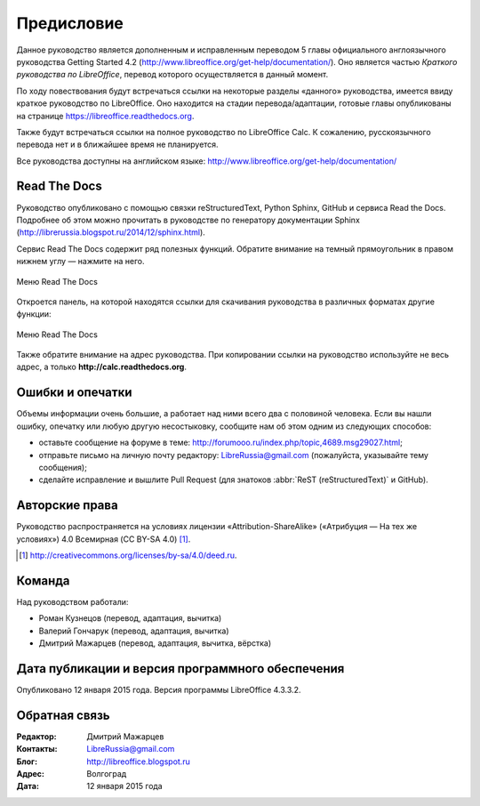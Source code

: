 Предисловие
===========

Данное руководство является дополненным и исправленным переводом 5 главы официального англоязычного руководства Getting Started 4.2 (http://www.libreoffice.org/get-help/documentation/). Оно является частью *Краткого руководства по LibreOffice*, перевод которого осуществляется в данный момент.

По ходу повествования будут встречаться ссылки на некоторые разделы «данного» руководства, имеется ввиду краткое руководство по LibreOffice. Оно находится на стадии перевода/адаптации, готовые главы опубликованы на странице https://libreoffice.readthedocs.org.

Также будут встречаться ссылки на полное руководство по LibreOffice Calc. К сожалению, русскоязычного перевода нет и в ближайшее время не планируется.

Все руководства доступны на английском языке: http://www.libreoffice.org/get-help/documentation/


Read The Docs
-------------

Руководство опубликовано с помощью связки reStructuredText, Python Sphinx, GitHub и сервиса Read the Docs. Подробнее об этом можно прочитать в руководстве по генератору документации Sphinx (http://librerussia.blogspot.ru/2014/12/sphinx.html).

Сервис Read The Docs содержит ряд полезных функций. Обратите внимание на темный прямоугольник в правом нижнем углу — нажмите на него. 

.. figure:: _static/rtd-001.png
    :scale: 30%
    :align: center
    :alt: Меню Read The Docs
    
    Меню Read The Docs

Откроется панель, на которой находятся ссылки для скачивания руководства в различных форматах  другие функции:

.. figure:: _static/rtd-002.png
    :scale: 30%
    :align: center
    :alt: Меню Read The Docs
    
    Меню Read The Docs

Также обратите внимание на адрес руководства. При копировании ссылки на руководство используйте не весь адрес, а только **http://calc.readthedocs.org**.


Ошибки и опечатки
-----------------

Объемы информации очень большие, а работает над ними всего два с половиной человека. Если вы нашли ошибку, опечатку или любую другую несостыковку, сообщите нам об этом одним из следующих способов:

* оставьте сообщение на форуме в теме: http://forumooo.ru/index.php/topic,4689.msg29027.html;
* отправьте письмо на личную почту редактору: LibreRussia@gmail.com (пожалуйста, указывайте тему сообщения);
* сделайте исправление и вышлите Pull Request (для знатоков :abbr:`ReST (reStructuredText)` и GitHub).


Авторские права
---------------
Руководство распространяется на условиях лицензии «Attribution-ShareAlike» («Атрибуция — На тех же условиях») 4.0 Всемирная (CC BY-SA 4.0) [#]_.

.. [#] http://creativecommons.org/licenses/by-sa/4.0/deed.ru.

Команда
-------

Над руководством работали:

* Роман Кузнецов (перевод, адаптация, вычитка)
* Валерий Гончарук (перевод, адаптация, вычитка)
* Дмитрий Мажарцев (перевод, адаптация, вычитка, вёрстка) 


Дата публикации и версия программного обеспечения
-------------------------------------------------

Опубликовано 12 января 2015 года. Версия программы LibreOffice 4.3.3.2.

Обратная связь
--------------

:Редактор: Дмитрий Мажарцев

:Контакты: LibreRussia@gmail.com

:Блог:  http://libreoffice.blogspot.ru

:Адрес: Волгоград

:Дата: 12 января 2015 года
